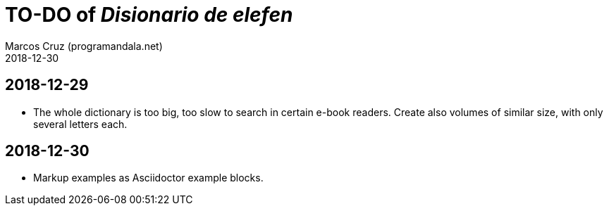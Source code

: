 = TO-DO of _Disionario de elefen_
:author: Marcos Cruz (programandala.net)
:revdate: 2018-12-30


== 2018-12-29

- The whole dictionary is too big, too slow to search in certain
  e-book readers. Create also volumes of similar size, with only
  several letters each.

== 2018-12-30

- Markup examples as Asciidoctor example blocks.
